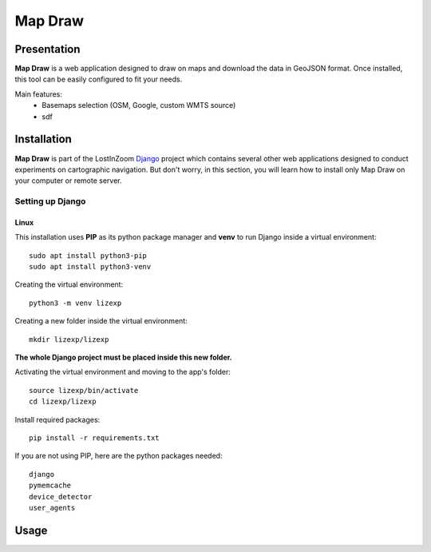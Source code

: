 .. _Map Draw:

==========
Map Draw
==========

Presentation
==============

**Map Draw** is a web application designed to draw on maps and download the data in GeoJSON format.
Once installed, this tool can be easily configured to fit your needs.

.. image:: img/mapdraw-presentation.jpg

Main features:
 * Basemaps selection (OSM, Google, custom WMTS source)
 * sdf

Installation
==============

**Map Draw** is part of the LostInZoom `Django <https://www.djangoproject.com/>`_ project which contains several other
web applications designed to conduct experiments on cartographic navigation. But don't worry, in this section, you will
learn how to install only Map Draw on your computer or remote server.

Setting up Django
------------------

Linux
^^^^^^

This installation uses **PIP** as its python package manager and **venv** to run Django inside a virtual environment::

    sudo apt install python3-pip
    sudo apt install python3-venv

Creating the virtual environment::

    python3 -m venv lizexp

Creating a new folder inside the virtual environment::

    mkdir lizexp/lizexp

**The whole Django project must be placed inside this new folder.**
    
Activating the virtual environment and moving to the app's folder::

    source lizexp/bin/activate
    cd lizexp/lizexp

Install required packages::

    pip install -r requirements.txt

If you are not using PIP, here are the python packages needed::

    django
    pymemcache
    device_detector
    user_agents

Usage
=======